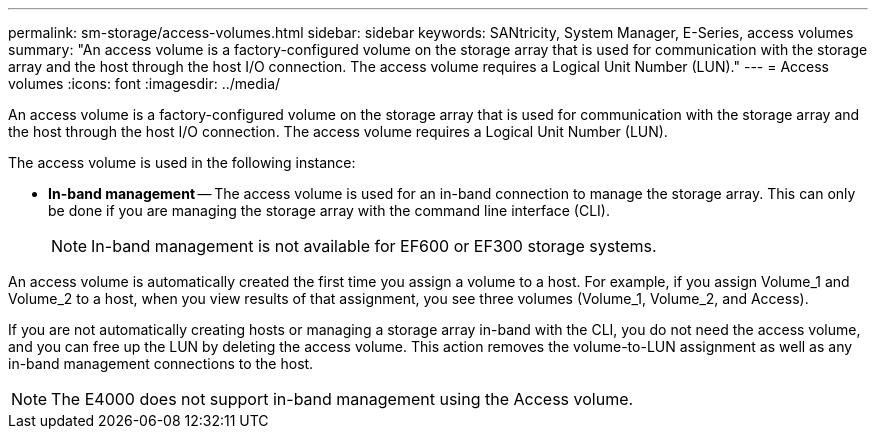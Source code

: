 ---
permalink: sm-storage/access-volumes.html
sidebar: sidebar
keywords: SANtricity, System Manager, E-Series, access volumes
summary: "An access volume is a factory-configured volume on the storage array that is used for communication with the storage array and the host through the host I/O connection. The access volume requires a Logical Unit Number (LUN)."
---
= Access volumes
:icons: font
:imagesdir: ../media/

[.lead]
An access volume is a factory-configured volume on the storage array that is used for communication with the storage array and the host through the host I/O connection. The access volume requires a Logical Unit Number (LUN).

The access volume is used in the following instance:

* *In-band management* -- The access volume is used for an in-band connection to manage the storage array. This can only be done if you are managing the storage array with the command line interface (CLI).
+
[NOTE]
====
In-band management is not available for EF600 or EF300 storage systems.
====

An access volume is automatically created the first time you assign a volume to a host. For example, if you assign Volume_1 and Volume_2 to a host, when you view results of that assignment, you see three volumes (Volume_1, Volume_2, and Access).

If you are not automatically creating hosts or managing a storage array in-band with the CLI, you do not need the access volume, and you can free up the LUN by deleting the access volume. This action removes the volume-to-LUN assignment as well as any in-band management connections to the host.

[NOTE]
====
The E4000 does not support in-band management using the Access volume.
====
